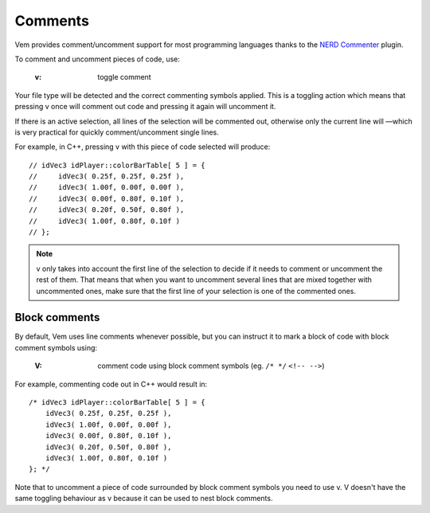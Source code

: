 
.. role:: key
.. default-role:: key

Comments
========

Vem provides comment/uncomment support for most programming languages thanks to
the `NERD Commenter <https://github.com/scrooloose/nerdcommenter>`_ plugin.

To comment and uncomment pieces of code, use:

    :`v`: toggle comment

Your file type will be detected and the correct commenting symbols applied. This
is a toggling action which means that pressing `v` once will comment out code
and pressing it again will uncomment it.

If there is an active selection, all lines of the selection will be commented
out, otherwise only the current line will —which is very practical for quickly
comment/uncomment single lines.

For example, in C++, pressing `v` with this piece of code selected will
produce:

.. parsed-literal::
    :class: terminal

    // idVec3 idPlayer::colorBarTable[ 5 ] = {
    //     idVec3( 0.25f, 0.25f, 0.25f ),
    //     idVec3( 1.00f, 0.00f, 0.00f ),
    //     idVec3( 0.00f, 0.80f, 0.10f ),
    //     idVec3( 0.20f, 0.50f, 0.80f ),
    //     idVec3( 1.00f, 0.80f, 0.10f )
    // };

.. Note:: `v` only takes into account the first line of the selection to decide
   if it needs to comment or uncomment the rest of them. That means that when
   you want to uncomment several lines that are mixed together with uncommented
   ones, make sure that the first line of your selection is one of the commented
   ones. 

Block comments
--------------

By default, Vem uses line comments whenever possible, but you can instruct it to
mark a block of code with block comment symbols using:

    :`V`: comment code using block comment symbols (eg. ``/* */`` ``<!-- -->``)

For example, commenting code out in C++ would result in:

.. parsed-literal::
    :class: terminal

    /* idVec3 idPlayer::colorBarTable[ 5 ] = {
        idVec3( 0.25f, 0.25f, 0.25f ),
        idVec3( 1.00f, 0.00f, 0.00f ),
        idVec3( 0.00f, 0.80f, 0.10f ),
        idVec3( 0.20f, 0.50f, 0.80f ),
        idVec3( 1.00f, 0.80f, 0.10f )
    }; \*/

Note that to uncomment a piece of code surrounded by block comment symbols you
need to use `v`. `V` doesn't have the same toggling behaviour as `v` because it
can be used to nest block comments.


